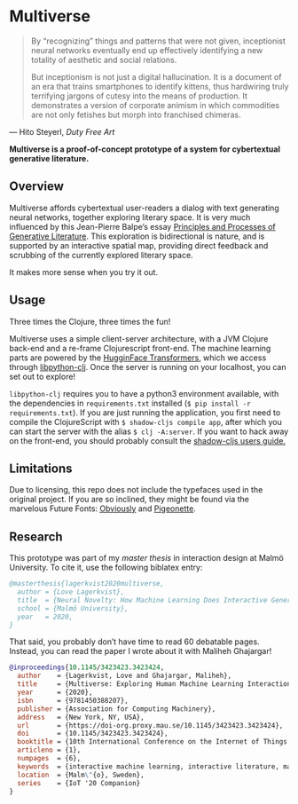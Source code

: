 * Multiverse 
  
#+BEGIN_QUOTE
By “recognizing” things and patterns that were not given, inceptionist neural networks eventually end up effectively identifying a new totality of aesthetic and social relations.

But inceptionism is not just a digital hallucination. It is a document of an era that trains smartphones to identify kittens, thus hardwiring truly terrifying jargons of cutesy into the means of production. It demonstrates a version of corporate animism in which commodities are not only fetishes but morph into franchised chimeras.
#+END_QUOTE

— Hito Steyerl, /Duty Free Art/

[[./.assets/screenshot.png]]

*Multiverse is a proof-of-concept prototype of a system for cybertextual generative literature.*

** Overview
   Multiverse affords cybertextual user-readers a dialog with text generating neural networks, together exploring literary space. It is very much influenced by this Jean-Pierre Balpe’s essay [[http://dichtung-digital.de/2005/1/Balpe/][Principles and Processes of Generative Literature]]. This exploration is bidirectional is nature, and is supported by an interactive spatial map, providing direct feedback and scrubbing of the currently explored literary space. 

   It makes more sense when you try it out.

** Usage
   Three times the Clojure, three times the fun! 

   Multiverse uses a simple client-server architecture, with a JVM Clojure back-end and a re-frame Clojurescript front-end. The machine learning parts are powered by the [[https://github.com/huggingface/transformers][HugginFace Transformers]], which we access through [[https://github.com/clj-python/libpython-clj][libpython-clj]]. Once the server is running on your localhost, you can set out to explore! 

   ~libpython-clj~ requires you to have a python3 environment available, with the dependencies in ~requirements.txt~ installed (~$ pip install -r requirements.txt~). If you are just running the application, you first need to compile the ClojureScript with ~$ shadow-cljs compile app~, after which you can start the server with the alias ~$ clj -A:server~. If you want to hack away on the front-end, you should probably consult the [[https://shadow-cljs.github.io/docs/UsersGuide.html][shadow-cljs users guide.]]

** Limitations
   Due to licensing, this repo does not include the typefaces used in the original project. If you are so inclined, they might be found via the marvelous Future Fonts: [[https://www.futurefonts.xyz/ohno/obviously][Obviously]] and [[https://www.futurefonts.xyz/rohernandez/pigeonette][Pigeonette]].

** Research
   This prototype was part of my [[literature/thesis.pdf][master thesis]] in interaction design at Malmö University. To cite it, use the following biblatex entry:

   #+BEGIN_SRC bibtex
   @masterthesis{lagerkvist2020multiverse,
     author = {Love Lagerkvist},
     title  = {Neural Novelty: How Machine Learning Does Interactive Generative Literature},
     school = {Malmö University},
     year   = 2020,
   }
   #+END_SRC 

   That said, you probably don’t have time to read 60 debatable pages. Instead, you can read the paper I wrote about it with Maliheh Ghajargar!

   #+BEGIN_SRC bibtex
   @inproceedings{10.1145/3423423.3423424,
     author    = {Lagerkvist, Love and Ghajargar, Maliheh},
     title     = {Multiverse: Exploring Human Machine Learning Interaction Through Cybertextual Generative Literature},
     year      = {2020},
     isbn      = {9781450388207},
     publisher = {Association for Computing Machinery},
     address   = {New York, NY, USA},
     url       = {https://doi-org.proxy.mau.se/10.1145/3423423.3423424},
     doi       = {10.1145/3423423.3423424},
     booktitle = {10th International Conference on the Internet of Things Companion},
     articleno = {1},
     numpages  = {6},
     keywords  = {interactive machine learning, interactive literature, machine learning, generative literature, cybertext},
     location  = {Malm\"{o}, Sweden},
     series    = {IoT '20 Companion}
   }  
   #+END_SRC 
